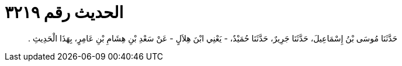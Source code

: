 
= الحديث رقم ٣٢١٩

[quote.hadith]
حَدَّثَنَا مُوسَى بْنُ إِسْمَاعِيلَ، حَدَّثَنَا جَرِيرٌ، حَدَّثَنَا حُمَيْدٌ، - يَعْنِي ابْنَ هِلاَلٍ - عَنْ سَعْدِ بْنِ هِشَامِ بْنِ عَامِرٍ، بِهَذَا الْحَدِيثِ ‏.‏